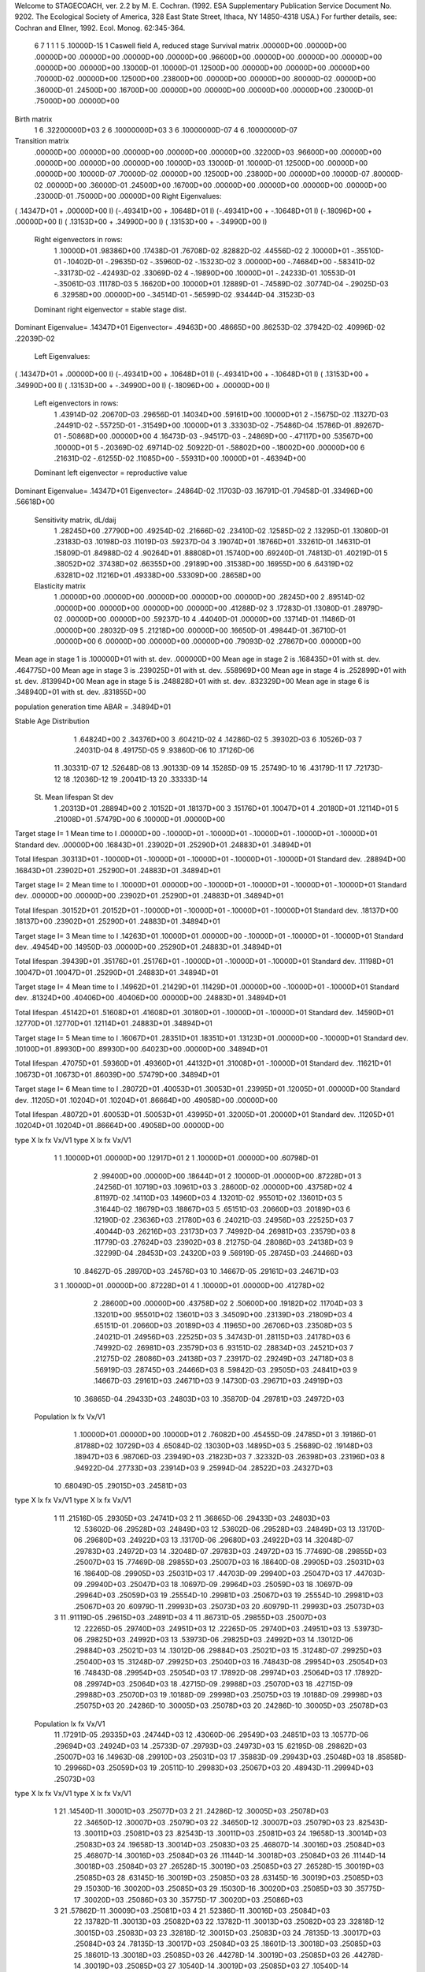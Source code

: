 Welcome to STAGECOACH, ver. 2.2 by M. E. Cochran.
(1992. ESA Supplementary Publication Service Document No. 9202.
The Ecological Society of America, 328 East State Street,
Ithaca, NY  14850-4318 USA.)
For further details, see: 
Cochran and Ellner, 1992. Ecol. Monog. 62:345-364.


 6  7  1 1 1   5  .10000D-15 1 Caswell field A, reduced stage  
 Survival matrix
 .00000D+00  .00000D+00  .00000D+00  .00000D+00  .00000D+00  .00000D+00
 .96600D+00  .00000D+00  .00000D+00  .00000D+00  .00000D+00  .00000D+00
 .13000D-01  .10000D-01  .12500D+00  .00000D+00  .00000D+00  .00000D+00
 .70000D-02  .00000D+00  .12500D+00  .23800D+00  .00000D+00  .00000D+00
 .80000D-02  .00000D+00  .36000D-01  .24500D+00  .16700D+00  .00000D+00
 .00000D+00  .00000D+00  .00000D+00  .23000D-01  .75000D+00  .00000D+00

Birth matrix
 1  6    .32200000D+03
 2  6    .10000000D+03
 3  6    .10000000D-07
 4  6    .10000000D-07

Transition matrix
 .00000D+00  .00000D+00  .00000D+00  .00000D+00  .00000D+00  .32200D+03
 .96600D+00  .00000D+00  .00000D+00  .00000D+00  .00000D+00  .10000D+03
 .13000D-01  .10000D-01  .12500D+00  .00000D+00  .00000D+00  .10000D-07
 .70000D-02  .00000D+00  .12500D+00  .23800D+00  .00000D+00  .10000D-07
 .80000D-02  .00000D+00  .36000D-01  .24500D+00  .16700D+00  .00000D+00
 .00000D+00  .00000D+00  .00000D+00  .23000D-01  .75000D+00  .00000D+00
 Right Eigenvalues:
( .14347D+01 +  .00000D+00 I) (-.49341D+00 +  .10648D+01 I) (-.49341D+00 + -.10648D+01 I)
(-.18096D+00 +  .00000D+00 I) ( .13153D+00 +  .34990D+00 I) ( .13153D+00 + -.34990D+00 I)
 Right eigenvectors in rows:
  1  .10000D+01   .98386D+00   .17438D-01   .76708D-02   .82882D-02   .44556D-02
  2  .10000D+01  -.35510D-01  -.10402D-01  -.29635D-02  -.35960D-02  -.15323D-02
  3  .00000D+00  -.74684D+00  -.58341D-02  -.33173D-02  -.42493D-02   .33069D-02
  4 -.19890D+00   .10000D+01  -.24233D-01   .10553D-01  -.35061D-03   .11178D-03
  5  .16620D+00   .10000D+01   .12889D-01  -.74589D-02   .30774D-04  -.29025D-03
  6  .32958D+00   .00000D+00  -.34514D-01  -.56599D-02   .93444D-04   .31523D-03
 Dominant right eigenvector = stable stage dist.

Dominant Eigenvalue=  .14347D+01
Eigenvector= .49463D+00 .48665D+00 .86253D-02 .37942D-02 .40996D-02 .22039D-02

 Left Eigenvalues:
( .14347D+01 +  .00000D+00 I) (-.49341D+00 +  .10648D+01 I) (-.49341D+00 + -.10648D+01 I)
( .13153D+00 +  .34990D+00 I) ( .13153D+00 + -.34990D+00 I) (-.18096D+00 +  .00000D+00 I)
 Left eigenvectors in rows:
  1  .43914D-02   .20670D-03   .29656D-01   .14034D+00   .59161D+00   .10000D+01
  2 -.15675D-02   .11327D-03   .24491D-02  -.55725D-01  -.31549D+00   .10000D+01
  3  .33303D-02  -.75486D-04   .15786D-01   .89267D-01  -.50868D+00   .00000D+00
  4  .16473D-03  -.94517D-03  -.24869D+00  -.47117D+00   .53567D+00   .10000D+01
  5 -.20369D-02   .69714D-02   .50922D-01  -.58802D+00  -.18002D+00   .00000D+00
  6  .21631D-02  -.61255D-02   .11085D+00  -.55931D+00   .10000D+01  -.46394D+00
 Dominant left eigenvector = reproductive value

Dominant Eigenvalue=  .14347D+01
Eigenvector= .24864D-02 .11703D-03 .16791D-01 .79458D-01 .33496D+00 .56618D+00

 Sensitivity matrix, dL/daij
  1  .28245D+00   .27790D+00   .49254D-02   .21666D-02   .23410D-02   .12585D-02
  2  .13295D-01   .13080D-01   .23183D-03   .10198D-03   .11019D-03   .59237D-04
  3  .19074D+01   .18766D+01   .33261D-01   .14631D-01   .15809D-01   .84988D-02
  4  .90264D+01   .88808D+01   .15740D+00   .69240D-01   .74813D-01   .40219D-01
  5  .38052D+02   .37438D+02   .66355D+00   .29189D+00   .31538D+00   .16955D+00
  6  .64319D+02   .63281D+02   .11216D+01   .49338D+00   .53309D+00   .28658D+00
 Elasticity matrix
  1  .00000D+00   .00000D+00   .00000D+00   .00000D+00   .00000D+00   .28245D+00
  2  .89514D-02   .00000D+00   .00000D+00   .00000D+00   .00000D+00   .41288D-02
  3  .17283D-01   .13080D-01   .28979D-02   .00000D+00   .00000D+00   .59237D-10
  4  .44040D-01   .00000D+00   .13714D-01   .11486D-01   .00000D+00   .28032D-09
  5  .21218D+00   .00000D+00   .16650D-01   .49844D-01   .36710D-01   .00000D+00
  6  .00000D+00   .00000D+00   .00000D+00   .79093D-02   .27867D+00   .00000D+00

Mean age in stage  1 is   .100000D+01 with st. dev.   .000000D+00
Mean age in stage  2 is   .168435D+01 with st. dev.   .464775D+00
Mean age in stage  3 is   .239025D+01 with st. dev.   .558969D+00
Mean age in stage  4 is   .252899D+01 with st. dev.   .813994D+00
Mean age in stage  5 is   .248828D+01 with st. dev.   .832329D+00
Mean age in stage  6 is   .348940D+01 with st. dev.   .831855D+00

population generation time ABAR =  .34894D+01

Stable Age Distribution
   1  .64824D+00    2  .34376D+00    3  .60421D-02    4  .14286D-02    5  .39302D-03
   6  .10526D-03    7  .24031D-04    8  .49175D-05    9  .93860D-06   10  .17126D-06
  11  .30331D-07   12  .52648D-08   13  .90133D-09   14  .15285D-09   15  .25749D-10
  16  .43179D-11   17  .72173D-12   18  .12036D-12   19  .20041D-13   20  .33333D-14

 St.  Mean lifespan   St dev
   1   .20313D+01   .28894D+00
   2   .10152D+01   .18137D+00
   3   .15176D+01   .10047D+01
   4   .20180D+01   .12114D+01
   5   .21008D+01   .57479D+00
   6   .10000D+01   .00000D+00

Target stage I= 1
Mean time to I   .00000D+00 -.10000D+01 -.10000D+01 -.10000D+01 -.10000D+01 -.10000D+01
Standard dev.    .00000D+00  .16843D+01  .23902D+01  .25290D+01  .24883D+01  .34894D+01

Total lifespan   .30313D+01 -.10000D+01 -.10000D+01 -.10000D+01 -.10000D+01 -.10000D+01
Standard dev.    .28894D+00  .16843D+01  .23902D+01  .25290D+01  .24883D+01  .34894D+01


Target stage I= 2
Mean time to I   .10000D+01  .00000D+00 -.10000D+01 -.10000D+01 -.10000D+01 -.10000D+01
Standard dev.    .00000D+00  .00000D+00  .23902D+01  .25290D+01  .24883D+01  .34894D+01

Total lifespan   .30152D+01  .20152D+01 -.10000D+01 -.10000D+01 -.10000D+01 -.10000D+01
Standard dev.    .18137D+00  .18137D+00  .23902D+01  .25290D+01  .24883D+01  .34894D+01


Target stage I= 3
Mean time to I   .14263D+01  .10000D+01  .00000D+00 -.10000D+01 -.10000D+01 -.10000D+01
Standard dev.    .49454D+00  .14950D-03  .00000D+00  .25290D+01  .24883D+01  .34894D+01

Total lifespan   .39439D+01  .35176D+01  .25176D+01 -.10000D+01 -.10000D+01 -.10000D+01
Standard dev.    .11198D+01  .10047D+01  .10047D+01  .25290D+01  .24883D+01  .34894D+01


Target stage I= 4
Mean time to I   .14962D+01  .21429D+01  .11429D+01  .00000D+00 -.10000D+01 -.10000D+01
Standard dev.    .81324D+00  .40406D+00  .40406D+00  .00000D+00  .24883D+01  .34894D+01

Total lifespan   .45142D+01  .51608D+01  .41608D+01  .30180D+01 -.10000D+01 -.10000D+01
Standard dev.    .14590D+01  .12770D+01  .12770D+01  .12114D+01  .24883D+01  .34894D+01


Target stage I= 5
Mean time to I   .16067D+01  .28351D+01  .18351D+01  .13123D+01  .00000D+00 -.10000D+01
Standard dev.    .10100D+01  .89930D+00  .89930D+00  .64023D+00  .00000D+00  .34894D+01

Total lifespan   .47075D+01  .59360D+01  .49360D+01  .44132D+01  .31008D+01 -.10000D+01
Standard dev.    .11621D+01  .10673D+01  .10673D+01  .86039D+00  .57479D+00  .34894D+01


Target stage I= 6
Mean time to I   .28072D+01  .40053D+01  .30053D+01  .23995D+01  .12005D+01  .00000D+00
Standard dev.    .11205D+01  .10204D+01  .10204D+01  .86664D+00  .49058D+00  .00000D+00

Total lifespan   .48072D+01  .60053D+01  .50053D+01  .43995D+01  .32005D+01  .20000D+01
Standard dev.    .11205D+01  .10204D+01  .10204D+01  .86664D+00  .49058D+00  .00000D+00


type  X       lx         fx         Vx/V1    type  X       lx         fx         Vx/V1
  1    1  .10000D+01  .00000D+00  .12917D+01  2    1  .10000D+01  .00000D+00  .60798D-01
       2  .99400D+00  .00000D+00  .18644D+01       2  .10000D-01  .00000D+00  .87228D+01
       3  .24256D-01  .10719D+03  .10961D+03       3  .28600D-02  .00000D+00  .43758D+02
       4  .81197D-02  .14110D+03  .14960D+03       4  .13201D-02  .95501D+02  .13601D+03
       5  .31644D-02  .18679D+03  .18867D+03       5  .65151D-03  .20660D+03  .20189D+03
       6  .12190D-02  .23636D+03  .21780D+03       6  .24021D-03  .24956D+03  .22525D+03
       7  .40044D-03  .26216D+03  .23173D+03       7  .74992D-04  .26981D+03  .23579D+03
       8  .11779D-03  .27624D+03  .23902D+03       8  .21275D-04  .28086D+03  .24138D+03
       9  .32299D-04  .28453D+03  .24320D+03       9  .56919D-05  .28745D+03  .24466D+03
      10  .84627D-05  .28970D+03  .24576D+03      10  .14667D-05  .29161D+03  .24671D+03
  3    1  .10000D+01  .00000D+00  .87228D+01  4    1  .10000D+01  .00000D+00  .41278D+02
       2  .28600D+00  .00000D+00  .43758D+02       2  .50600D+00  .19182D+02  .11704D+03
       3  .13201D+00  .95501D+02  .13601D+03       3  .34509D+00  .23139D+03  .21809D+03
       4  .65151D-01  .20660D+03  .20189D+03       4  .11965D+00  .26706D+03  .23508D+03
       5  .24021D-01  .24956D+03  .22525D+03       5  .34743D-01  .28115D+03  .24178D+03
       6  .74992D-02  .26981D+03  .23579D+03       6  .93151D-02  .28834D+03  .24521D+03
       7  .21275D-02  .28086D+03  .24138D+03       7  .23917D-02  .29249D+03  .24718D+03
       8  .56919D-03  .28745D+03  .24466D+03       8  .59842D-03  .29505D+03  .24841D+03
       9  .14667D-03  .29161D+03  .24671D+03       9  .14730D-03  .29671D+03  .24919D+03
      10  .36865D-04  .29433D+03  .24803D+03      10  .35870D-04  .29781D+03  .24972D+03
 Population   lx          fx        Vx/V1
       1  .10000D+01  .00000D+00  .10000D+01
       2  .76082D+00  .45455D-09  .24785D+01
       3  .19186D-01  .81788D+02  .10729D+03
       4  .65084D-02  .13030D+03  .14895D+03
       5  .25689D-02  .19148D+03  .18947D+03
       6  .98706D-03  .23949D+03  .21823D+03
       7  .32332D-03  .26398D+03  .23196D+03
       8  .94922D-04  .27733D+03  .23914D+03
       9  .25994D-04  .28522D+03  .24327D+03
      10  .68049D-05  .29015D+03  .24581D+03

type  X       lx         fx         Vx/V1    type  X       lx         fx         Vx/V1
  1   11  .21516D-05  .29305D+03  .24741D+03  2   11  .36865D-06  .29433D+03  .24803D+03
      12  .53602D-06  .29528D+03  .24849D+03      12  .53602D-06  .29528D+03  .24849D+03
      13  .13170D-06  .29680D+03  .24922D+03      13  .13170D-06  .29680D+03  .24922D+03
      14  .32048D-07  .29783D+03  .24972D+03      14  .32048D-07  .29783D+03  .24972D+03
      15  .77469D-08  .29855D+03  .25007D+03      15  .77469D-08  .29855D+03  .25007D+03
      16  .18640D-08  .29905D+03  .25031D+03      16  .18640D-08  .29905D+03  .25031D+03
      17  .44703D-09  .29940D+03  .25047D+03      17  .44703D-09  .29940D+03  .25047D+03
      18  .10697D-09  .29964D+03  .25059D+03      18  .10697D-09  .29964D+03  .25059D+03
      19  .25554D-10  .29981D+03  .25067D+03      19  .25554D-10  .29981D+03  .25067D+03
      20  .60979D-11  .29993D+03  .25073D+03      20  .60979D-11  .29993D+03  .25073D+03
  3   11  .91119D-05  .29615D+03  .24891D+03  4   11  .86731D-05  .29855D+03  .25007D+03
      12  .22265D-05  .29740D+03  .24951D+03      12  .22265D-05  .29740D+03  .24951D+03
      13  .53973D-06  .29825D+03  .24992D+03      13  .53973D-06  .29825D+03  .24992D+03
      14  .13012D-06  .29884D+03  .25021D+03      14  .13012D-06  .29884D+03  .25021D+03
      15  .31248D-07  .29925D+03  .25040D+03      15  .31248D-07  .29925D+03  .25040D+03
      16  .74843D-08  .29954D+03  .25054D+03      16  .74843D-08  .29954D+03  .25054D+03
      17  .17892D-08  .29974D+03  .25064D+03      17  .17892D-08  .29974D+03  .25064D+03
      18  .42715D-09  .29988D+03  .25070D+03      18  .42715D-09  .29988D+03  .25070D+03
      19  .10188D-09  .29998D+03  .25075D+03      19  .10188D-09  .29998D+03  .25075D+03
      20  .24286D-10  .30005D+03  .25078D+03      20  .24286D-10  .30005D+03  .25078D+03
 Population   lx          fx        Vx/V1
      11  .17291D-05  .29335D+03  .24744D+03
      12  .43060D-06  .29549D+03  .24851D+03
      13  .10577D-06  .29694D+03  .24924D+03
      14  .25733D-07  .29793D+03  .24973D+03
      15  .62195D-08  .29862D+03  .25007D+03
      16  .14963D-08  .29910D+03  .25031D+03
      17  .35883D-09  .29943D+03  .25048D+03
      18  .85858D-10  .29966D+03  .25059D+03
      19  .20511D-10  .29983D+03  .25067D+03
      20  .48943D-11  .29994D+03  .25073D+03

type  X       lx         fx         Vx/V1    type  X       lx         fx         Vx/V1
  1   21  .14540D-11  .30001D+03  .25077D+03  2   21  .24286D-12  .30005D+03  .25078D+03
      22  .34650D-12  .30007D+03  .25079D+03      22  .34650D-12  .30007D+03  .25079D+03
      23  .82543D-13  .30011D+03  .25081D+03      23  .82543D-13  .30011D+03  .25081D+03
      24  .19658D-13  .30014D+03  .25083D+03      24  .19658D-13  .30014D+03  .25083D+03
      25  .46807D-14  .30016D+03  .25084D+03      25  .46807D-14  .30016D+03  .25084D+03
      26  .11144D-14  .30018D+03  .25084D+03      26  .11144D-14  .30018D+03  .25084D+03
      27  .26528D-15  .30019D+03  .25085D+03      27  .26528D-15  .30019D+03  .25085D+03
      28  .63145D-16  .30019D+03  .25085D+03      28  .63145D-16  .30019D+03  .25085D+03
      29  .15030D-16  .30020D+03  .25085D+03      29  .15030D-16  .30020D+03  .25085D+03
      30  .35775D-17  .30020D+03  .25086D+03      30  .35775D-17  .30020D+03  .25086D+03
  3   21  .57862D-11  .30009D+03  .25081D+03  4   21  .52386D-11  .30016D+03  .25084D+03
      22  .13782D-11  .30013D+03  .25082D+03      22  .13782D-11  .30013D+03  .25082D+03
      23  .32818D-12  .30015D+03  .25083D+03      23  .32818D-12  .30015D+03  .25083D+03
      24  .78135D-13  .30017D+03  .25084D+03      24  .78135D-13  .30017D+03  .25084D+03
      25  .18601D-13  .30018D+03  .25085D+03      25  .18601D-13  .30018D+03  .25085D+03
      26  .44278D-14  .30019D+03  .25085D+03      26  .44278D-14  .30019D+03  .25085D+03
      27  .10540D-14  .30019D+03  .25085D+03      27  .10540D-14  .30019D+03  .25085D+03
      28  .25087D-15  .30020D+03  .25086D+03      28  .25087D-15  .30020D+03  .25086D+03
      29  .59710D-16  .30020D+03  .25086D+03      29  .59710D-16  .30020D+03  .25086D+03
      30  .14212D-16  .30020D+03  .25086D+03      30  .14212D-16  .30020D+03  .25086D+03
 Population   lx          fx        Vx/V1
      21  .11670D-11  .30002D+03  .25077D+03
      22  .27810D-12  .30008D+03  .25079D+03
      23  .66249D-13  .30012D+03  .25081D+03
      24  .15777D-13  .30014D+03  .25083D+03
      25  .37567D-14  .30016D+03  .25084D+03
      26  .89437D-15  .30018D+03  .25084D+03
      27  .21291D-15  .30019D+03  .25085D+03
      28  .50680D-16  .30019D+03  .25085D+03
      29  .12063D-16  .30020D+03  .25085D+03
      30  .28712D-17  .30020D+03  .25086D+03

Net reproductive rate for stage  1 =  .47748D+01
Generation time MU1 =  .38072D+01   St.dev. =  .11205D+01

Net reproductive rate for stage  2 =  .34904D+00
Generation time MU1 =  .50053D+01   St.dev. =  .10204D+01

Net reproductive rate for stage  3 =  .34904D+02
Generation time MU1 =  .40053D+01   St.dev. =  .10204D+01

Net reproductive rate for stage  4 =  .13490D+03
Generation time MU1 =  .33995D+01   St.dev. =  .86664D+00

population net reproductive rate =  .37261D+01
Generation time MU1 =  .38338D+01   St.dev. =  .11322D+01
Generation time T =  .36440D+01

Residence ages in state  1
Newborn type  1  Mean age =  .10000D+01   St.dev. =  .00000D+00
Newborn type  2  Mean age =  .00000D+00   St.dev. =  .00000D+00
Newborn type  3  Mean age =  .00000D+00   St.dev. =  .00000D+00
Newborn type  4  Mean age =  .00000D+00   St.dev. =  .00000D+00
          Population mean =  .10000D+01   St.dev. =  .00000D+00

Residence ages in state  2
Newborn type  1  Mean age =  .20000D+01   St.dev. =  .00000D+00
Newborn type  2  Mean age =  .10000D+01   St.dev. =  .00000D+00
Newborn type  3  Mean age =  .00000D+00   St.dev. =  .00000D+00
Newborn type  4  Mean age =  .00000D+00   St.dev. =  .00000D+00
          Population mean =  .17567D+01   St.dev. =  .42906D+00

Residence ages in state  3
Newborn type  1  Mean age =  .25692D+01   St.dev. =  .63862D+00
Newborn type  2  Mean age =  .21429D+01   St.dev. =  .40406D+00
Newborn type  3  Mean age =  .11429D+01   St.dev. =  .40406D+00
Newborn type  4  Mean age =  .00000D+00   St.dev. =  .00000D+00
          Population mean =  .25178D+01   St.dev. =  .63057D+00

Residence ages in state  4
Newborn type  1  Mean age =  .28085D+01   St.dev. =  .10350D+01
Newborn type  2  Mean age =  .34552D+01   St.dev. =  .75707D+00
Newborn type  3  Mean age =  .24552D+01   St.dev. =  .75707D+00
Newborn type  4  Mean age =  .13123D+01   St.dev. =  .64023D+00
          Population mean =  .28354D+01   St.dev. =  .10331D+01

Residence ages in state  5
Newborn type  1  Mean age =  .28071D+01   St.dev. =  .11228D+01
Newborn type  2  Mean age =  .40356D+01   St.dev. =  .10244D+01
Newborn type  3  Mean age =  .30356D+01   St.dev. =  .10244D+01
Newborn type  4  Mean age =  .25128D+01   St.dev. =  .80657D+00
          Population mean =  .28337D+01   St.dev. =  .11349D+01

Residence ages in state  6
Newborn type  1  Mean age =  .38072D+01   St.dev. =  .11205D+01
Newborn type  2  Mean age =  .50053D+01   St.dev. =  .10204D+01
Newborn type  3  Mean age =  .40053D+01   St.dev. =  .10204D+01
Newborn type  4  Mean age =  .33995D+01   St.dev. =  .86664D+00
          Population mean =  .38338D+01   St.dev. =  .11322D+01

Mean time to first passage
st.    time     st.    time     st.    time     st.    time     st.    time
 1  .10000D+01   2  .10000D+01   3  .11429D+01   4  .13123D+01   5  .12005D+01
 6  .10000D+01

Newborn type  1 Pr(maturity) =  .11315D-01 Age(maturity) =  .38072D+01
                                                St. dev. =  .11205D+01
Newborn type  2 Pr(maturity) =  .82710D-03 Age(maturity) =  .50053D+01
                                                St. dev. =  .10204D+01
Newborn type  3 Pr(maturity) =  .82710D-01 Age(maturity) =  .40053D+01
                                                St. dev. =  .10204D+01
Newborn type  4 Pr(maturity) =  .31967D+00 Age(maturity) =  .33995D+01
                                                St. dev. =  .86664D+00

pop. Pr(maturity) =  .88296D-02     pop. Age(maturity) =  .38338D+01
